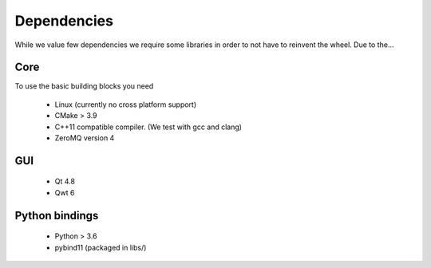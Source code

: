Dependencies
=========================

While we value few dependencies we require some libraries in 
order to not have to reinvent the wheel. Due to the...

-----------------------
Core
-----------------------
To use the basic building blocks you need 

 * Linux (currently no cross platform support)
 * CMake > 3.9 
 * C++11 compatible compiler. (We test with gcc and clang)
 * ZeroMQ version 4

-----------------------
GUI
-----------------------

 * Qt 4.8
 * Qwt 6

-----------------------
Python bindings
-----------------------

 * Python > 3.6
 * pybind11 (packaged in libs/)